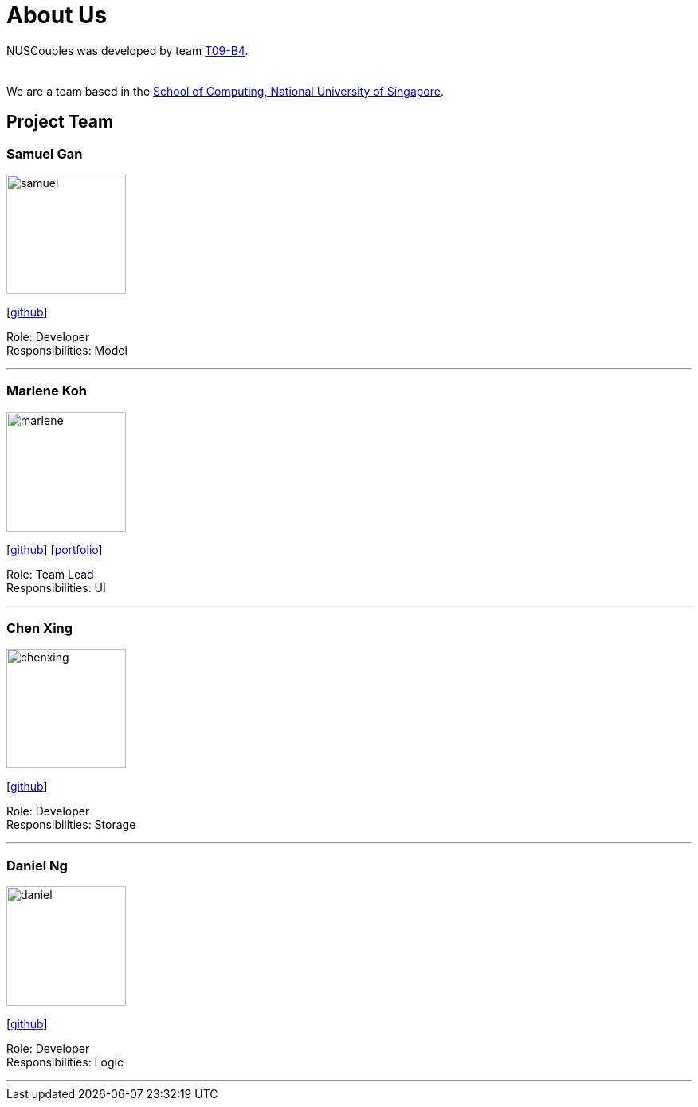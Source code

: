 = About Us
:relfileprefix: team/
:imagesDir: images
:stylesDir: stylesheets

NUSCouples was developed by team https://github.com/CS2103JAN2018-T09-B4/main[T09-B4]. +
 +
{empty} +
We are a team based in the http://www.comp.nus.edu.sg[School of Computing, National University of Singapore].

== Project Team

=== Samuel Gan
image::samuel.jpeg[width="150", align="left"]
{empty}[https://github.com/https://github.com/traceurgan[github]]

Role: Developer +
Responsibilities: Model

'''

=== Marlene Koh
image::marlene.jpeg[width="150", align="left"]
{empty}[https://github.com/marlenekoh[github]]
{empty}[https://cs2103jan2018-t09-b4.github.io/main/team/marlenekoh.html[portfolio]]

Role: Team Lead +
Responsibilities: UI

'''

=== Chen Xing
image::chenxing.png[width="150", align="left"]
{empty}[https://github.com/chenxing1992[github]]

Role: Developer +
Responsibilities: Storage

'''

=== Daniel Ng
image::daniel.jpeg[width="150", align="left"]
{empty}[https://github.com/HEARTOFAL1ON[github]]

Role: Developer +
Responsibilities: Logic

'''


